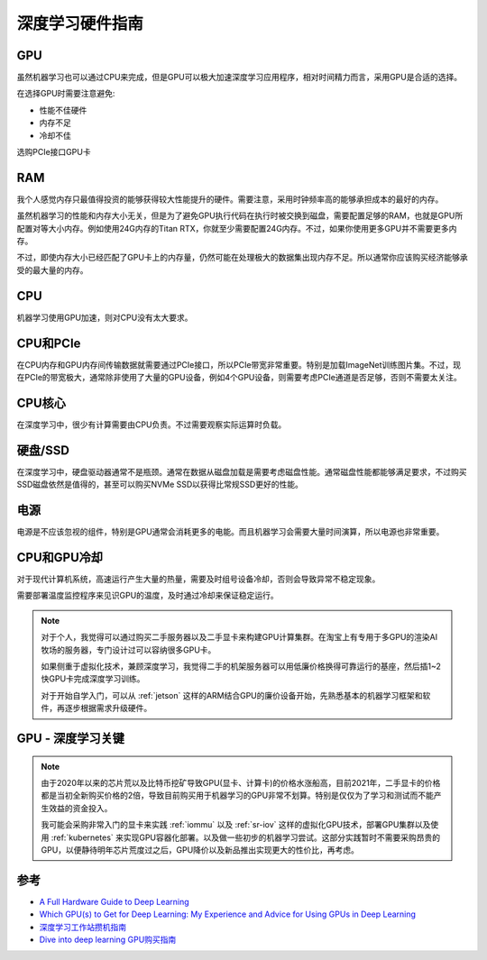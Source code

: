 .. _dl_hardware:

======================
深度学习硬件指南
======================

GPU
=====

虽然机器学习也可以通过CPU来完成，但是GPU可以极大加速深度学习应用程序，相对时间精力而言，采用GPU是合适的选择。

在选择GPU时需要注意避免:

- 性能不佳硬件
- 内存不足
- 冷却不佳

选购PCIe接口GPU卡

RAM
=====

我个人感觉内存只最值得投资的能够获得较大性能提升的硬件。需要注意，采用时钟频率高的能够承担成本的最好的内存。

虽然机器学习的性能和内存大小无关，但是为了避免GPU执行代码在执行时被交换到磁盘，需要配置足够的RAM，也就是GPU所配置对等大小内存。例如使用24G内存的Titan RTX，你就至少需要配置24G内存。不过，如果你使用更多GPU并不需要更多内存。

不过，即使内存大小已经匹配了GPU卡上的内存量，仍然可能在处理极大的数据集出现内存不足。所以通常你应该购买经济能够承受的最大量的内存。

CPU
=====

机器学习使用GPU加速，则对CPU没有太大要求。

CPU和PCIe
===========

在CPU内存和GPU内存间传输数据就需要通过PCIe接口，所以PCIe带宽非常重要。特别是加载ImageNet训练图片集。不过，现在PCIe的带宽极大，通常除非使用了大量的GPU设备，例如4个GPU设备，则需要考虑PCIe通道是否足够，否则不需要太关注。

CPU核心
========

在深度学习中，很少有计算需要由CPU负责。不过需要观察实际运算时负载。

硬盘/SSD
===========

在深度学习中，硬盘驱动器通常不是瓶颈。通常在数据从磁盘加载是需要考虑磁盘性能。通常磁盘性能都能够满足要求，不过购买SSD磁盘依然是值得的，甚至可以购买NVMe SSD以获得比常规SSD更好的性能。

电源
====

电源是不应该忽视的组件，特别是GPU通常会消耗更多的电能。而且机器学习会需要大量时间演算，所以电源也非常重要。

CPU和GPU冷却
=============

对于现代计算机系统，高速运行产生大量的热量，需要及时组号设备冷却，否则会导致异常不稳定现象。

需要部署温度监控程序来见识GPU的温度，及时通过冷却来保证稳定运行。

.. note::

   对于个人，我觉得可以通过购买二手服务器以及二手显卡来构建GPU计算集群。在淘宝上有专用于多GPU的渲染AI牧场的服务器，专门设计过可以容纳很多GPU卡。

   如果侧重于虚拟化技术，兼顾深度学习，我觉得二手的机架服务器可以用低廉价格换得可靠运行的基座，然后插1~2快GPU卡完成深度学习训练。

   对于开始自学入门，可以从 :ref:`jetson` 这样的ARM结合GPU的廉价设备开始，先熟悉基本的机器学习框架和软件，再逐步根据需求升级硬件。

GPU - 深度学习关键
======================

.. note::

   由于2020年以来的芯片荒以及比特币挖矿导致GPU(显卡、计算卡)的价格水涨船高，目前2021年，二手显卡的价格都是当初全新购买价格的2倍，导致目前购买用于机器学习的GPU非常不划算。特别是仅仅为了学习和测试而不能产生效益的资金投入。

   我可能会采购非常入门的显卡来实践 :ref:`iommu` 以及 :ref:`sr-iov` 这样的虚拟化GPU技术，部署GPU集群以及使用 :ref:`kubernetes` 来实现GPU容器化部署。以及做一些初步的机器学习尝试。这部分实践暂时不需要采购昂贵的GPU，以便静待明年芯片荒度过之后，GPU降价以及新品推出实现更大的性价比，再考虑。

参考
=======

- `A Full Hardware Guide to Deep Learning <http://timdettmers.com/2018/12/16/deep-learning-hardware-guide/>`_
- `Which GPU(s) to Get for Deep Learning: My Experience and Advice for Using GPUs in Deep Learning <https://timdettmers.com/2020/09/07/which-gpu-for-deep-learning/>`_
- `深度学习工作站攒机指南 <https://www.cnblogs.com/guoyaohua/p/deeplearning-workstation.html>`_
- `Dive into deep learning GPU购买指南 <https://zh.d2l.ai/chapter_appendix/buy-gpu.html>`_
